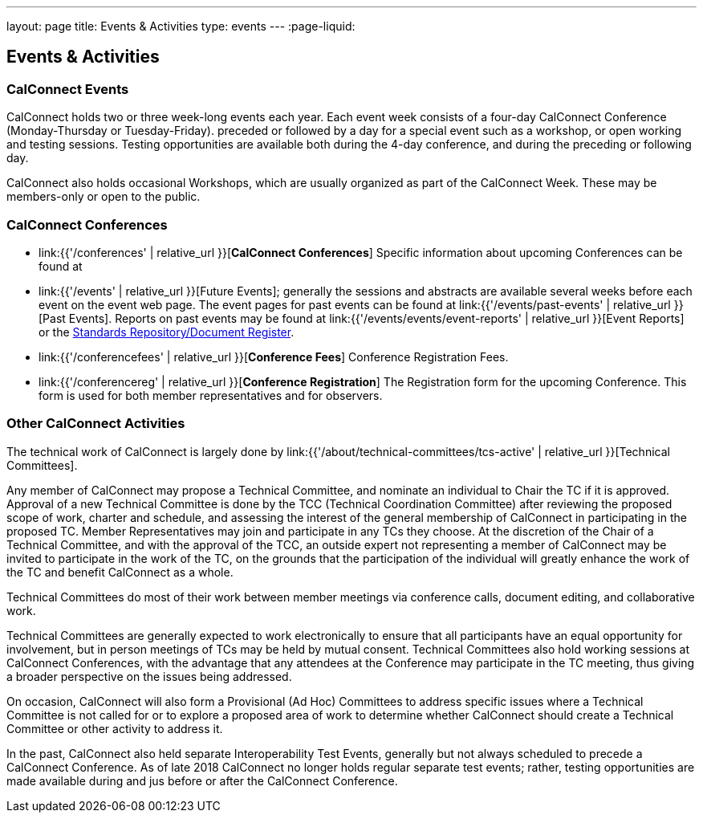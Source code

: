 ---
layout: page
title: Events & Activities
type: events
---
:page-liquid:

== Events & Activities

=== CalConnect Events

CalConnect holds two or three week-long events each year. Each event
week consists of a four-day CalConnect Conference (Monday-Thursday or
Tuesday-Friday). preceded or followed by a day for a special event such
as a workshop, or open working and testing sessions. Testing
opportunities are available both during the 4-day conference, and during
the preceding or following day.

CalConnect also holds occasional Workshops, which are usually organized
as part of the CalConnect Week. These may be members-only or open to the
public.


=== CalConnect Conferences

* link:{{'/conferences' | relative_url }}[*CalConnect Conferences*]
Specific information about upcoming Conferences can be found at

* link:{{'/events' | relative_url }}[Future Events]; generally the sessions and abstracts are
available several weeks before each event on the event web page. The
event pages for past events can be found at
link:{{'/events/past-events' | relative_url }}[Past Events]. Reports on past events may be
found at link:{{'/events/events/event-reports' | relative_url }}[Event Reports]
or the https://standards.calconnect.org/[Standards Repository/Document
Register].

* link:{{'/conferencefees' | relative_url }}[*Conference Fees*]
Conference Registration Fees.

* link:{{'/conferencereg' | relative_url }}[*Conference Registration*]
The Registration form for the upcoming Conference. This form is used for
both member representatives and for observers.


=== Other CalConnect Activities

The technical work of CalConnect is largely done by
link:{{'/about/technical-committees/tcs-active' | relative_url }}[Technical Committees].

Any member of CalConnect may propose a Technical Committee, and nominate
an individual to Chair the TC if it is approved. Approval of a new
Technical Committee is done by the TCC (Technical Coordination
Committee) after reviewing the proposed scope of work, charter and
schedule, and assessing the interest of the general membership of
CalConnect in participating in the proposed TC. Member Representatives
may join and participate in any TCs they choose. At the discretion of
the Chair of a Technical Committee, and with the approval of the TCC, an
outside expert not representing a member of CalConnect may be invited to
participate in the work of the TC, on the grounds that the participation
of the individual will greatly enhance the work of the TC and benefit
CalConnect as a whole.

Technical Committees do most of their work between member meetings via
conference calls, document editing, and collaborative work.

Technical Committees are generally expected to work electronically to
ensure that all participants have an equal opportunity for involvement,
but in person meetings of TCs may be held by mutual consent. Technical
Committees also hold working sessions at CalConnect Conferences, with
the advantage that any attendees at the Conference may participate in
the TC meeting, thus giving a broader perspective on the issues being
addressed.

On occasion, CalConnect will also form a Provisional (Ad Hoc) Committees
to address specific issues where a Technical Committee is not called for
or to explore a proposed area of work to determine whether CalConnect
should create a Technical Committee or other activity to address it.

In the past, CalConnect also held separate Interoperability Test Events,
generally but  not always scheduled to precede a CalConnect Conference.
As of late 2018 CalConnect no longer holds regular separate test events;
rather, testing opportunities are made available during and jus before
or after the CalConnect Conference.
